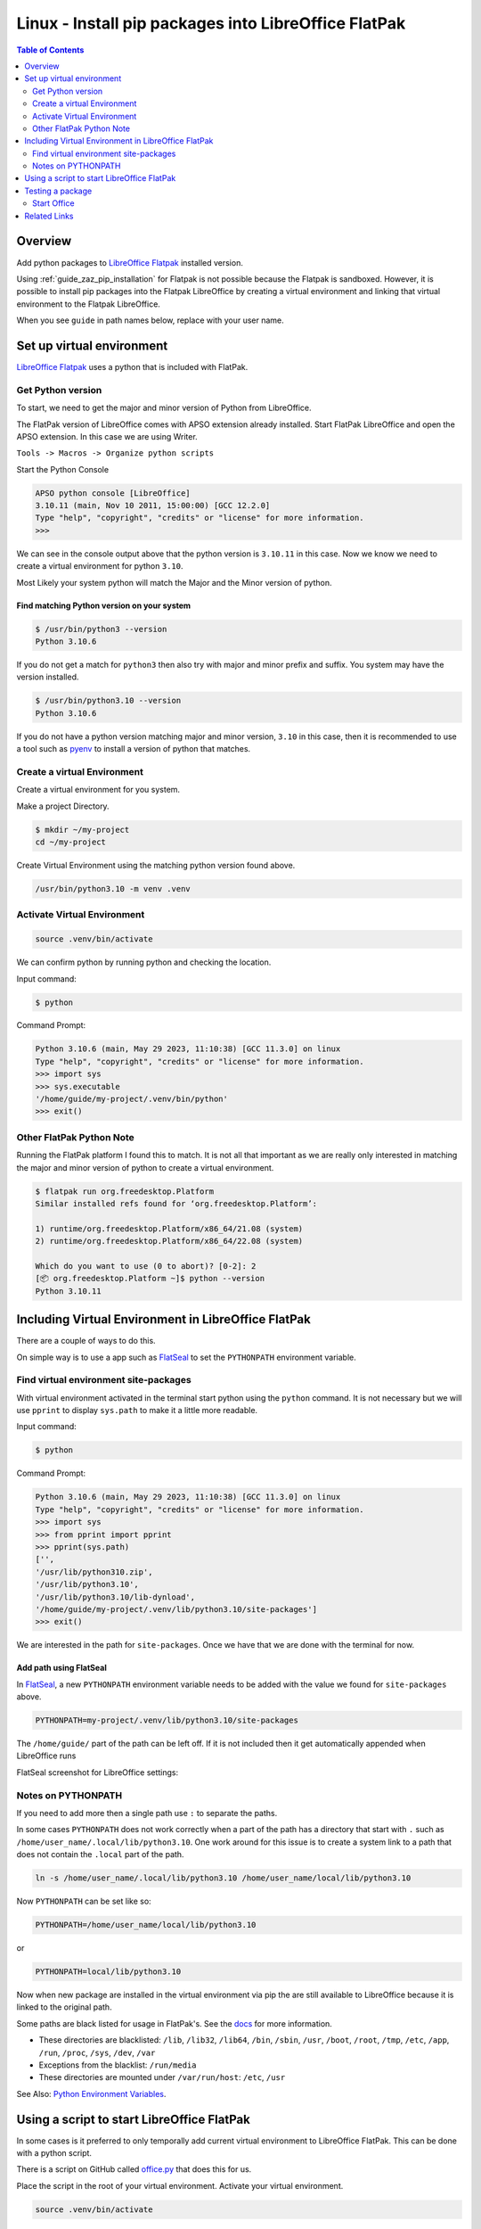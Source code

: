 .. _guide_lo_pip_linux_flatpak:

Linux - Install pip packages into LibreOffice FlatPak
=====================================================

.. contents:: Table of Contents
    :local:
    :backlinks: top
    :depth: 2

Overview
--------

Add python packages to |lo_flatpak|_ installed version.

Using :ref:`guide_zaz_pip_installation` for Flatpak is not possible because the Flatpak is sandboxed.
However, it is possible to install pip packages into the Flatpak LibreOffice by creating a virtual environment and 
linking that virtual environment to the Flatpak LibreOffice.

When you see ``guide`` in path names below, replace with your user name.

Set up virtual environment
--------------------------

|lo_flatpak|_ uses a python that is included with FlatPak.

Get Python version
^^^^^^^^^^^^^^^^^^

To start, we need to get the major and minor version of Python from LibreOffice.

The FlatPak version of LibreOffice comes with APSO extension already installed.
Start FlatPak LibreOffice and open the APSO extension. In this case we are using Writer.

``Tools -> Macros -> Organize python scripts``

.. image:: https://github.com/Amourspirit/python_ooo_dev_tools/assets/4193389/5010d2cc-8610-4874-a719-4cf6827ad8dc
    :alt: LibreOffice Flatpak APSO Extension
    :align: center

Start the Python Console

.. code-block:: python

    APSO python console [LibreOffice]
    3.10.11 (main, Nov 10 2011, 15:00:00) [GCC 12.2.0]
    Type "help", "copyright", "credits" or "license" for more information.
    >>> 

We can see in the console output above that the python version is ``3.10.11`` in this case.
Now we know we need to create a virtual environment for python ``3.10``.

Most Likely your system python will match the Major and the Minor version of python.

Find matching  Python version on your system
""""""""""""""""""""""""""""""""""""""""""""

.. code-block:: bash

    $ /usr/bin/python3 --version
    Python 3.10.6

If you do not get a match for ``python3`` then also try with major and minor prefix and suffix.
You system may have the version installed.

.. code-block:: bash

    $ /usr/bin/python3.10 --version
    Python 3.10.6

If you do not have a python version matching major and minor version, ``3.10`` in this case,
then it is recommended to use a tool such as pyenv_ to install a version of python that matches.

Create a virtual Environment
^^^^^^^^^^^^^^^^^^^^^^^^^^^^

Create a virtual environment for you system.

Make a project Directory.

.. code-block:: bash

    $ mkdir ~/my-project
    cd ~/my-project

Create Virtual Environment using the matching python version found above.

.. code-block:: bash

    /usr/bin/python3.10 -m venv .venv

Activate Virtual Environment
^^^^^^^^^^^^^^^^^^^^^^^^^^^^
.. code-block:: bash

    source .venv/bin/activate

We can confirm python by running python and checking the location.

Input command:

.. code-block:: bash

    $ python

Command Prompt:

.. code-block:: python

    Python 3.10.6 (main, May 29 2023, 11:10:38) [GCC 11.3.0] on linux
    Type "help", "copyright", "credits" or "license" for more information.
    >>> import sys
    >>> sys.executable
    '/home/guide/my-project/.venv/bin/python'
    >>> exit()

Other FlatPak Python Note
^^^^^^^^^^^^^^^^^^^^^^^^^

Running the FlatPak platform I found this to match. It is not all that important as we are really only interested in matching the major and minor version of python to create a virtual environment.

.. code-block:: text

    $ flatpak run org.freedesktop.Platform
    Similar installed refs found for ‘org.freedesktop.Platform’:

    1) runtime/org.freedesktop.Platform/x86_64/21.08 (system)
    2) runtime/org.freedesktop.Platform/x86_64/22.08 (system)

    Which do you want to use (0 to abort)? [0-2]: 2
    [📦 org.freedesktop.Platform ~]$ python --version
    Python 3.10.11

Including Virtual Environment in LibreOffice FlatPak
----------------------------------------------------

There are a couple of ways to do this.

On simple way is to use a app such as FlatSeal_ to set the ``PYTHONPATH`` environment variable.

Find virtual environment site-packages
^^^^^^^^^^^^^^^^^^^^^^^^^^^^^^^^^^^^^^

With virtual environment activated in the terminal start python using the ``python`` command.
It is not necessary but we will use ``pprint`` to display ``sys.path`` to make it a little more readable.

Input command:

.. code-block:: bash

    $ python

Command Prompt:

.. code-block:: python

    Python 3.10.6 (main, May 29 2023, 11:10:38) [GCC 11.3.0] on linux
    Type "help", "copyright", "credits" or "license" for more information.
    >>> import sys
    >>> from pprint import pprint
    >>> pprint(sys.path)
    ['',
    '/usr/lib/python310.zip',
    '/usr/lib/python3.10',
    '/usr/lib/python3.10/lib-dynload',
    '/home/guide/my-project/.venv/lib/python3.10/site-packages']
    >>> exit()

We are interested in the path for ``site-packages``. Once we have that we are done with the terminal for now.

Add path using FlatSeal
"""""""""""""""""""""""

In FlatSeal_, a new ``PYTHONPATH`` environment variable needs to be added with the value we found for ``site-packages`` above.

.. code-block:: ini

    PYTHONPATH=my-project/.venv/lib/python3.10/site-packages

The ``/home/guide/`` part of the path can be left off.
If it is not included then it get automatically appended when LibreOffice runs

FlatSeal screenshot for LibreOffice settings:

.. image:: https://github.com/Amourspirit/python_ooo_dev_tools/assets/4193389/a0012ec1-fe56-47cb-8c8c-5c4f5e71dd0d
    :alt: FlatSeal Add PYTHONPATH
    :align: center

Notes on PYTHONPATH
^^^^^^^^^^^^^^^^^^^

If you need to add more then a single path use ``:`` to separate the paths.

In  some cases ``PYTHONPATH`` does not work correctly when a part of the path has a directory that start with ``.`` such as ``/home/user_name/.local/lib/python3.10``.
One work around for this issue is to create a system link to a path that does not contain the ``.local`` part of the path.

.. code-block:: bash

    ln -s /home/user_name/.local/lib/python3.10 /home/user_name/local/lib/python3.10

Now ``PYTHONPATH`` can be set like so:

.. code-block:: ini

    PYTHONPATH=/home/user_name/local/lib/python3.10

or

.. code-block:: ini

    PYTHONPATH=local/lib/python3.10

Now when new package are installed in the virtual environment via pip the are still available to LibreOffice because it is linked to the original path.

Some paths are black listed for usage in FlatPak's. See the `docs <https://docs.flatpak.org/en/latest/sandbox-permissions.html#filesystem-access>`__ for more information.

- These directories are blacklisted: ``/lib``, ``/lib32``, ``/lib64``, ``/bin``, ``/sbin``, ``/usr``, ``/boot``, ``/root``, ``/tmp``, ``/etc``, ``/app``, ``/run``, ``/proc``, ``/sys``, ``/dev``, ``/var``
- Exceptions from the blacklist: ``/run/media``
- These directories are mounted under ``/var/run/host``: ``/etc``, ``/usr``

See Also: `Python Environment Variables <https://docs.python.org/3.10/using/cmdline.html#environment-variables>`__.

Using a script to start LibreOffice FlatPak
-------------------------------------------

In some cases is it preferred to only temporally add current virtual environment to LibreOffice FlatPak.
This can be done with a python script.

There is a script on GitHub called |office_py|_ that does this for us.

Place the script in the root of your virtual environment.
Activate your virtual environment.

.. code-block:: bash

    source .venv/bin/activate

Now you can start LibreOffice FlatPak using the script with the Virtual Environment's path automatically added to the path.

.. code-block:: text

    usage: office.py [-h] [--invisible] [--nologo] [--minimized] [--norestore] [--headless] [--path-no-root] {writer,calc,draw,impress,math,base,global", "web,none}

    Office

    positional arguments:
    {writer,calc,draw,impress,math,base,global", "web,none}

    options:
    -h, --help            show this help message and exit
            --invisible   Starts in invisible mode. Neither the start-up logo nor the initial program window will be visible.
                            Application can be controlled, and documents and dialogs can be controlled and opened via the API. Using the
                            parameter, the process can only be ended using the taskmanager (Windows) or the kill command (UNIX-like systems).
                            It cannot be used in conjunction with --quickstart.
    --nologo              Disables the splash screen at program start.
    --minimized           Starts minimized. The splash screen is not displayed.
    --norestore           enables restart and file recovery after a system crash.
    --headless            Starts in "headless mode" which allows using the application without GUI.
                            This special mode can be used when the application is controlled by external clients via the API.
    --path-no-root        If set then the root path is not included in PYTHONPATH.

Starting a LibreOffice Flatpak app is rather simple.

This command will start Writer and include the virtual environments paths in the ``sys.path``.

.. code-block:: bash

    python office.py writer

We can see this in the APSO console after running the above command.

.. code-block:: python
    :emphasize-lines: 8, 9

    APSO python console [LibreOffice]
    3.10.11 (main, Nov 10 2011, 15:00:00) [GCC 12.2.0]
    Type "help", "copyright", "credits" or "license" for more information.
    >>> import sys
    >>> from pprint import pprint
    >>> pprint(sys.path)
    ['/app/libreoffice/program',
    '/home/guide/my-project/.venv/lib/python3.10/site-packages',
    '/home/guide/my-project',
    '/usr/lib/python310.zip',
    '/usr/lib/python3.10',
    '/usr/lib/python3.10/lib-dynload',
    '/app/lib/python3.10/site-packages',
    '/usr/lib/python3.10/site-packages',
    '/home/guide/.var/app/org.libreoffice.LibreOffice/config/libreoffice/4/user/uno_packages/cache/uno_packages/lu56bigt.tmp_/apso.oxt/python/pythonpath']
    >>> 

Testing a package
-----------------

For a test we will install ooo-dev-tools_ in our virtual environment.

Command with virtual environment active.

.. code-block:: bash

    python -m pip install ooo-dev-tools

Output:

.. code-block:: text

    Collecting ooo-dev-tools
    Using cached ooo_dev_tools-0.11.8-py3-none-any.whl (2.2 MB)
    Collecting ooouno>=2.1.2
    Using cached ooouno-2.1.2-py3-none-any.whl (9.8 MB)
    Collecting lxml>=4.9.2
    Using cached lxml-4.9.2-cp310-cp310-manylinux_2_17_x86_64.manylinux2014_x86_64.manylinux_2_24_x86_64.whl (7.1 MB)
    Collecting typing-extensions<5.0.0,>=4.6.2
    Using cached typing_extensions-4.6.3-py3-none-any.whl (31 kB)
    Collecting types-unopy>=1.2.3
    Using cached types_unopy-1.2.3-py3-none-any.whl (5.2 MB)
    Collecting types-uno-script>=0.1.1
    Using cached types_uno_script-0.1.1-py3-none-any.whl (9.3 kB)
    Installing collected packages: typing-extensions, types-uno-script, lxml, types-unopy, ooouno, ooo-dev-tools
    Successfully installed lxml-4.9.2 ooo-dev-tools-0.11.8 ooouno-2.1.2 types-uno-script-0.1.1 types-unopy-1.2.3 typing-extensions-4.6.3

Start Office
^^^^^^^^^^^^

If your path is already include via FlatSeal then you can just start LibreOffice Writer Normally.
If you are using the script method then run ``python office.py writer``

| When Writer loads, open the APSO Console.
| ``Tools -> Macros -> Organize python scripts``

.. image:: https://github.com/Amourspirit/python_ooo_dev_tools/assets/4193389/5010d2cc-8610-4874-a719-4cf6827ad8dc
    :alt: LibreOffice Flatpak APSO Extension
    :align: center

Run the follow code

.. code-block:: python

    APSO python console [LibreOffice]
    3.10.11 (main, Nov 10 2011, 15:00:00) [GCC 12.2.0]
    Type "help", "copyright", "credits" or "license" for more information.
    >>> from ooodev.utils.lo import Lo
    >>> from ooodev.office.write import Write
    >>> from ooodev.utils.gui import GUI
    >>> def say_hello():
    ...     cursor = Write.get_cursor(Write.active_doc)
    ...     Write.append_para(cursor=cursor, text="Hello World!")
    ...
    >>> say_hello()
    >>> 

When ``say_hello()`` is called ``Hello World!`` is automatically written into the document.

.. image:: https://github.com/Amourspirit/python_ooo_dev_tools/assets/4193389/21ecb6ef-bf88-4074-8254-303c6d0dd886
    :alt: LibreOffice Flatpak APSO Extension
    :align: center

Related Links
-------------

- :ref:`guide_linux_manual_venv_snap`
- :ref:`guide_linux_manual_venv`



.. _pyenv: https://github.com/pyenv/pyenv#readme
.. _flatseal: https://flathub.org/apps/com.github.tchx84.Flatseal
.. _ooo-dev-tools: https://pypi.org/project/ooo-dev-tools/

.. |office_py| replace:: office.py
.. _office_py: https://gist.github.com/Amourspirit/1540a52f21c020a8190b468a3e9efc16

.. |lo_flatpak| replace:: LibreOffice Flatpak
.. _lo_flatpak: https://flathub.org/apps/org.libreoffice.LibreOffice
